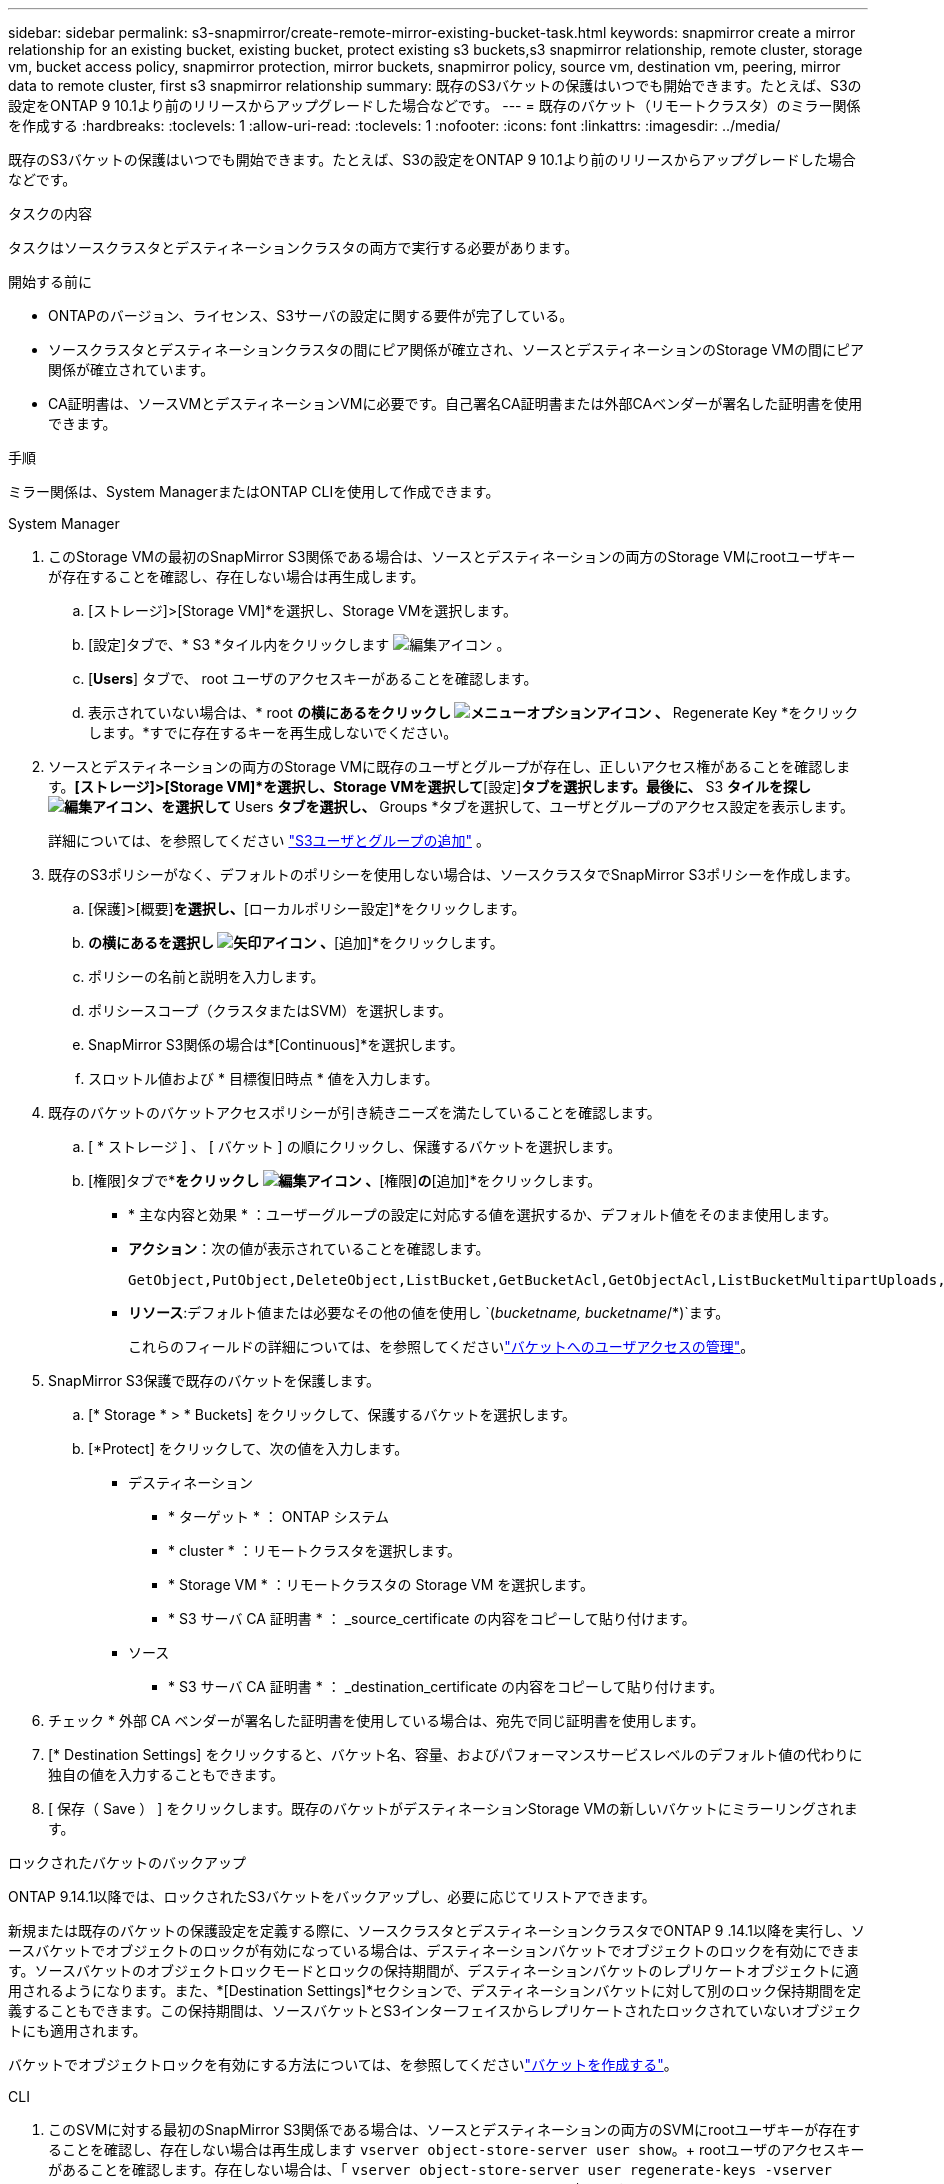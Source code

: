 ---
sidebar: sidebar 
permalink: s3-snapmirror/create-remote-mirror-existing-bucket-task.html 
keywords: snapmirror create a mirror relationship for an existing bucket, existing bucket, protect existing s3 buckets,s3 snapmirror relationship, remote cluster,  storage vm, bucket access policy, snapmirror protection, mirror buckets, snapmirror policy, source vm, destination vm, peering, mirror data to remote cluster, first s3 snapmirror relationship 
summary: 既存のS3バケットの保護はいつでも開始できます。たとえば、S3の設定をONTAP 9 10.1より前のリリースからアップグレードした場合などです。 
---
= 既存のバケット（リモートクラスタ）のミラー関係を作成する
:hardbreaks:
:toclevels: 1
:allow-uri-read: 
:toclevels: 1
:nofooter: 
:icons: font
:linkattrs: 
:imagesdir: ../media/


[role="lead"]
既存のS3バケットの保護はいつでも開始できます。たとえば、S3の設定をONTAP 9 10.1より前のリリースからアップグレードした場合などです。

.タスクの内容
タスクはソースクラスタとデスティネーションクラスタの両方で実行する必要があります。

.開始する前に
* ONTAPのバージョン、ライセンス、S3サーバの設定に関する要件が完了している。
* ソースクラスタとデスティネーションクラスタの間にピア関係が確立され、ソースとデスティネーションのStorage VMの間にピア関係が確立されています。
* CA証明書は、ソースVMとデスティネーションVMに必要です。自己署名CA証明書または外部CAベンダーが署名した証明書を使用できます。


.手順
ミラー関係は、System ManagerまたはONTAP CLIを使用して作成できます。

[role="tabbed-block"]
====
.System Manager
--
. このStorage VMの最初のSnapMirror S3関係である場合は、ソースとデスティネーションの両方のStorage VMにrootユーザキーが存在することを確認し、存在しない場合は再生成します。
+
.. [ストレージ]>[Storage VM]*を選択し、Storage VMを選択します。
.. [設定]タブで、* S3 *タイル内をクリックします image:icon_pencil.gif["編集アイコン"] 。
.. [*Users*] タブで、 root ユーザのアクセスキーがあることを確認します。
.. 表示されていない場合は、* root *の横にあるをクリックし image:icon_kabob.gif["メニューオプションアイコン"] 、* Regenerate Key *をクリックします。*すでに存在するキーを再生成しないでください。


. ソースとデスティネーションの両方のStorage VMに既存のユーザとグループが存在し、正しいアクセス権があることを確認します。*[ストレージ]>[Storage VM]*を選択し、Storage VMを選択して*[設定]*タブを選択します。最後に、* S3 *タイルを探しimage:icon_pencil.gif["編集アイコン"]、を選択して* Users *タブを選択し、* Groups *タブを選択して、ユーザとグループのアクセス設定を表示します。
+
詳細については、を参照してください link:../task_object_provision_add_s3_users_groups.html["S3ユーザとグループの追加"] 。

. 既存のS3ポリシーがなく、デフォルトのポリシーを使用しない場合は、ソースクラスタでSnapMirror S3ポリシーを作成します。
+
.. [保護]>[概要]*を選択し、*[ローカルポリシー設定]*をクリックします。
.. [保護ポリシー]*の横にあるを選択し image:../media/icon_arrow.gif["矢印アイコン"] 、*[追加]*をクリックします。
.. ポリシーの名前と説明を入力します。
.. ポリシースコープ（クラスタまたはSVM）を選択します。
.. SnapMirror S3関係の場合は*[Continuous]*を選択します。
.. スロットル値および * 目標復旧時点 * 値を入力します。


. 既存のバケットのバケットアクセスポリシーが引き続きニーズを満たしていることを確認します。
+
.. [ * ストレージ ] 、 [ バケット ] の順にクリックし、保護するバケットを選択します。
.. [権限]タブで*[編集]*をクリックし image:icon_pencil.gif["編集アイコン"] 、*[権限]*の*[追加]*をクリックします。
+
*** * 主な内容と効果 * ：ユーザーグループの設定に対応する値を選択するか、デフォルト値をそのまま使用します。
*** *アクション*：次の値が表示されていることを確認します。
+
[listing]
----
GetObject,PutObject,DeleteObject,ListBucket,GetBucketAcl,GetObjectAcl,ListBucketMultipartUploads,ListMultipartUploadParts
----
*** *リソース*:デフォルト値または必要なその他の値を使用し `(_bucketname, bucketname_/*)`ます。
+
これらのフィールドの詳細については、を参照してくださいlink:../task_object_provision_manage_bucket_access.html["バケットへのユーザアクセスの管理"]。





. SnapMirror S3保護で既存のバケットを保護します。
+
.. [* Storage * > * Buckets] をクリックして、保護するバケットを選択します。
.. [*Protect] をクリックして、次の値を入力します。
+
*** デスティネーション
+
**** * ターゲット * ： ONTAP システム
**** * cluster * ：リモートクラスタを選択します。
**** * Storage VM * ：リモートクラスタの Storage VM を選択します。
**** * S3 サーバ CA 証明書 * ： _source_certificate の内容をコピーして貼り付けます。


*** ソース
+
**** * S3 サーバ CA 証明書 * ： _destination_certificate の内容をコピーして貼り付けます。






. チェック * 外部 CA ベンダーが署名した証明書を使用している場合は、宛先で同じ証明書を使用します。
. [* Destination Settings] をクリックすると、バケット名、容量、およびパフォーマンスサービスレベルのデフォルト値の代わりに独自の値を入力することもできます。
. [ 保存（ Save ） ] をクリックします。既存のバケットがデスティネーションStorage VMの新しいバケットにミラーリングされます。


.ロックされたバケットのバックアップ
ONTAP 9.14.1以降では、ロックされたS3バケットをバックアップし、必要に応じてリストアできます。

新規または既存のバケットの保護設定を定義する際に、ソースクラスタとデスティネーションクラスタでONTAP 9 .14.1以降を実行し、ソースバケットでオブジェクトのロックが有効になっている場合は、デスティネーションバケットでオブジェクトのロックを有効にできます。ソースバケットのオブジェクトロックモードとロックの保持期間が、デスティネーションバケットのレプリケートオブジェクトに適用されるようになります。また、*[Destination Settings]*セクションで、デスティネーションバケットに対して別のロック保持期間を定義することもできます。この保持期間は、ソースバケットとS3インターフェイスからレプリケートされたロックされていないオブジェクトにも適用されます。

バケットでオブジェクトロックを有効にする方法については、を参照してくださいlink:../s3-config/create-bucket-task.html["バケットを作成する"]。

--
.CLI
--
. このSVMに対する最初のSnapMirror S3関係である場合は、ソースとデスティネーションの両方のSVMにrootユーザキーが存在することを確認し、存在しない場合は再生成します
`vserver object-store-server user show`。+ rootユーザのアクセスキーがあることを確認します。存在しない場合は、「
`vserver object-store-server user regenerate-keys -vserver _svm_name_ -user _root_`+ Do not regenerate the key if one already exists」と入力します。
. ミラーターゲットとして使用するデスティネーションSVMにバケットを作成します。
+
`vserver object-store-server bucket create -vserver _svm_name_ -bucket _dest_bucket_name_ [-size _integer_[KB|MB|GB|TB|PB]] [-comment _text_] [_additional_options_]`

. ソースとデスティネーションの両方のSVMで、デフォルトのバケットポリシーのアクセスルールが正しいことを確認します。
+
`vserver object-store-server bucket policy add-statement -vserver _svm_name_ -bucket _bucket_name_ -effect {allow|deny} -action _object_store_actions_ -principal _user_and_group_names_ -resource _object_store_resources_ [-sid _text_] [-index _integer_]`

+
.例
[listing]
----
src_cluster::> vserver object-store-server bucket policy add-statement -bucket test-bucket -effect allow -action GetObject,PutObject,DeleteObject,ListBucket,GetBucketAcl,GetObjectAcl,ListBucketMultipartUploads,ListMultipartUploadParts -principal - -resource test-bucket, test-bucket /*
----
. ソースSVMで、SnapMirror S3ポリシーを作成します（既存のポリシーがなく、デフォルトのポリシーを使用しない場合）。
+
`snapmirror policy create -vserver svm_name -policy policy_name -type continuous [-rpo _integer_] [-throttle _throttle_type_] [-comment _text_] [_additional_options_]`

+
パラメータ：

+
** `continuous`–SnapMirror S3関係の唯一のポリシータイプ（必須）。
** `-rpo`–目標復旧時点の時間を秒単位で指定します（オプション）。
** `-throttle`–スループット/帯域幅の上限をキロバイト/秒単位で指定します（オプション）。
+
.例
[listing]
----
src_cluster::> snapmirror policy create -vserver vs0 -type continuous -rpo 0 -policy test-policy
----


. ソースクラスタとデスティネーションクラスタの管理SVMにCA証明書をインストールします。
+
.. ソースクラスタで、_destination_S3サーバ証明書に署名したCA証明書をインストールします。
`security certificate install -type server-ca -vserver _src_admin_svm_ -cert-name _dest_server_certificate_`
.. デスティネーションクラスタで、_source_S3サーバ証明書に署名したCA証明書をインストールします
`security certificate install -type server-ca -vserver _dest_admin_svm_ -cert-name _src_server_certificate_`。+外部のCAベンダーが署名した証明書を使用している場合は、ソースとデスティネーションの管理SVMに同じ証明書をインストールします。
+
詳細については、のマニュアルページを参照して `security certificate install` ください。



. ソースSVMで、SnapMirror S3関係を作成します。
+
`snapmirror create -source-path _src_svm_name_:/bucket/_bucket_name_ -destination-path dest_peer_svm_name:/bucket/_bucket_name_, ...} [-policy policy_name]`

+
作成したポリシーを使用することも、デフォルトのポリシーをそのまま使用することもできます。

+
.例
[listing]
----
src_cluster::> snapmirror create -source-path vs0:/bucket/test-bucket -destination-path vs1:/bucket/test-bucket-mirror -policy test-policy
----
. ミラーリングがアクティブであることを確認します。
`snapmirror show -policy-type continuous -fields status`


--
====